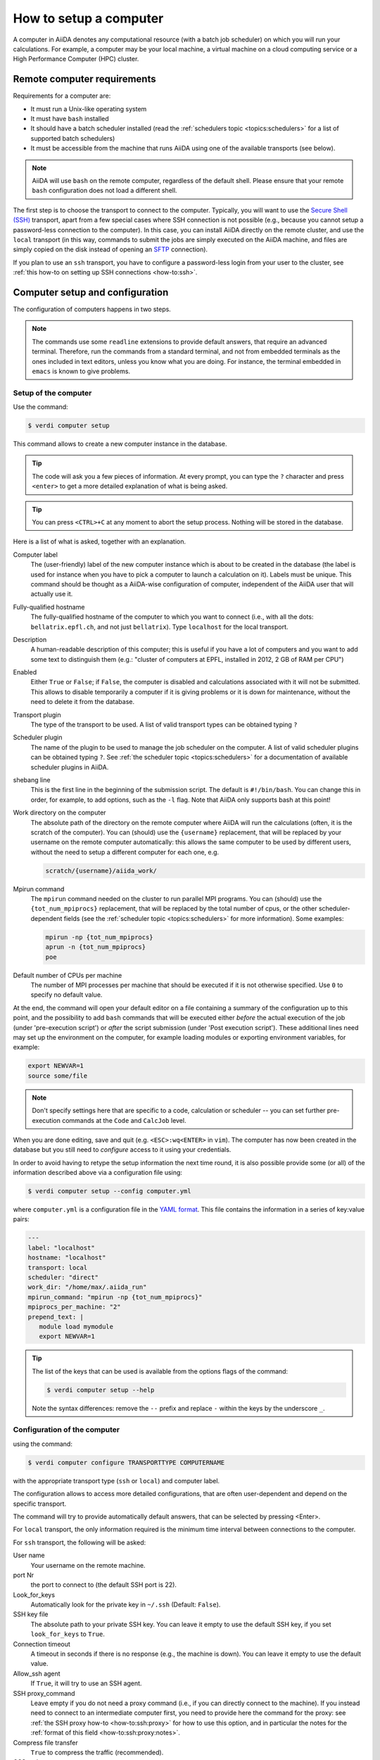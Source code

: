 .. _how-to:setup_computer:

***********************
How to setup a computer
***********************

A computer in AiiDA denotes any computational resource (with a batch job scheduler) on which you will run your calculations.
For example, a computer may be your local machine, a virtual machine on a cloud computing service or a High Performance Computer (HPC) cluster.

Remote computer requirements
============================

Requirements for a computer are:

* It must run a Unix-like operating system
* It must have ``bash`` installed
* It should have a batch scheduler installed (read the :ref:`schedulers topic <topics:schedulers>` for a list of supported batch schedulers)
* It must be accessible from the machine that runs AiiDA using one of the available transports (see below).

.. note::

    AiiDA will use ``bash`` on the remote computer, regardless of the default shell.
    Please ensure that your remote ``bash`` configuration does not load a different shell.

The first step is to choose the transport to connect to the computer.
Typically, you will want to use the `Secure Shell (SSH) <https://en.wikipedia.org/wiki/Secure_Shell>`__ transport, apart from a few special cases where SSH connection is not possible (e.g., because you cannot setup a password-less connection to the computer).
In this case, you can install AiiDA directly on the remote cluster, and use the ``local`` transport (in this way, commands to submit the jobs are simply executed on the AiiDA machine, and files are simply copied on the disk instead of opening an `SFTP <https://en.wikipedia.org/wiki/Secure_file_transfer_program>`__ connection).

If you plan to use an ``ssh`` transport, you have to configure a password-less login from your user to the cluster, see :ref:`this how-to on setting up SSH connections <how-to:ssh>`.

.. _how-to:setup_computer:config:

Computer setup and configuration
================================

The configuration of computers happens in two steps.

.. note::

  The commands use some ``readline`` extensions to provide default answers, that require an advanced terminal. Therefore, run the commands from a standard terminal, and not from embedded terminals as the ones included in
  text editors, unless you know what you are doing.
  For instance, the terminal embedded in ``emacs`` is known to give problems.

Setup of the computer
---------------------

Use the command:

.. code-block:: console

   $ verdi computer setup

This command allows to create a new computer instance in the database.

.. tip::

   The code will ask you a few pieces of information.
   At every prompt, you can type the ``?`` character and press ``<enter>`` to get a more detailed explanation of what is being asked.

.. tip::

   You can press ``<CTRL>+C`` at any moment to abort the setup process.
   Nothing will be stored in the database.

Here is a list of what is asked, together with an explanation.

Computer label
   The (user-friendly) label of the new computer instance which is about to be created in the database (the label is used for instance when you have to pick a computer to launch a calculation on it).
   Labels must be unique.
   This command should be thought as a AiiDA-wise configuration of computer, independent of the AiiDA user that will actually use it.

Fully-qualified hostname
   The fully-qualified hostname of the computer to which you want to connect (i.e., with all the dots: ``bellatrix.epfl.ch``, and not just ``bellatrix``). Type ``localhost`` for the local transport.

Description
   A human-readable description of this computer; this is useful if you have a lot of computers and you want to add some text to distinguish them (e.g.: "cluster of computers at EPFL, installed in 2012, 2 GB of RAM per CPU")

Enabled
   Either ``True`` or ``False``; if ``False``, the computer is disabled and calculations associated with it will not be submitted.
   This allows to disable temporarily a computer if it is giving problems or it is down for maintenance, without the need to delete it from the database.

Transport plugin
   The type of the transport to be used. A list of valid transport types can be obtained typing ``?``

Scheduler plugin
   The name of the plugin to be used to manage the job scheduler on the computer.
   A list of valid scheduler plugins can be obtained typing ``?``.
   See :ref:`the scheduler topic <topics:schedulers>` for a documentation of available scheduler plugins in AiiDA.

shebang line
   This is the first line in the beginning of the submission script.
   The default is ``#!/bin/bash``.
   You can change this in order, for example, to add options, such as the ``-l`` flag. Note that AiiDA only supports bash at this point!

Work directory on the computer
   The absolute path of the directory on the remote computer where AiiDA will run the calculations (often, it is the scratch of the computer).
   You can (should) use the ``{username}`` replacement, that will be replaced by your username on the remote computer automatically: this allows the same computer to be used by different users, without the need to setup a different computer for each one, e.g.

   .. code-block:: bash

      scratch/{username}/aiida_work/

Mpirun command
   The ``mpirun`` command needed on the cluster to run parallel MPI programs.
   You can (should) use the ``{tot_num_mpiprocs}`` replacement, that will be replaced by the total number of cpus, or the other scheduler-dependent fields (see the :ref:`scheduler topic <topics:schedulers>` for more information).
   Some examples:

   .. code-block:: bash

      mpirun -np {tot_num_mpiprocs}
      aprun -n {tot_num_mpiprocs}
      poe

Default number of CPUs per machine
   The number of MPI processes per machine that should be executed if it is not otherwise specified. Use ``0`` to specify no default value.

At the end, the command will open your default editor on a file containing a summary of the configuration up to this point, and the possibility to add ``bash`` commands that will be executed either *before* the actual execution of the job (under 'pre-execution script') or *after* the script submission (under 'Post execution script').
These additional lines need may set up the environment on the computer, for example loading modules or exporting environment variables, for example:

.. code-block:: bash

   export NEWVAR=1
   source some/file

.. note::

   Don't specify settings here that are specific to a code, calculation or scheduler -- you can set further pre-execution commands at the ``Code`` and ``CalcJob`` level.

When you are done editing, save and quit (e.g. ``<ESC>:wq<ENTER>`` in ``vim``).
The computer has now been created in the database but you still need to *configure* access to it using your credentials.

In order to avoid having to retype the setup information the next time round, it is also possible provide some (or all) of the information described above via a configuration file using:

.. code-block:: console

   $ verdi computer setup --config computer.yml

where ``computer.yml`` is a configuration file in the `YAML format <https://en.wikipedia.org/wiki/YAML#Syntax>`__.
This file contains the information in a series of key:value pairs:

.. code-block:: yaml

   ---
   label: "localhost"
   hostname: "localhost"
   transport: local
   scheduler: "direct"
   work_dir: "/home/max/.aiida_run"
   mpirun_command: "mpirun -np {tot_num_mpiprocs}"
   mpiprocs_per_machine: "2"
   prepend_text: |
      module load mymodule
      export NEWVAR=1

.. tip::

   The list of the keys that can be used is available from the options flags of the command:

   .. code-block:: console

      $ verdi computer setup --help

   Note the syntax differences: remove the ``--`` prefix and replace ``-`` within the keys by the underscore ``_``.

Configuration of the computer
------------------------------

using the command:

.. code-block:: console

   $ verdi computer configure TRANSPORTTYPE COMPUTERNAME

with the appropriate transport type (``ssh`` or ``local``) and computer label.

The configuration allows to access more detailed configurations, that are often user-dependent and depend on the specific transport.

The command will try to provide automatically default answers, that can be selected by pressing <Enter>.

For ``local`` transport, the only information required is the minimum time interval between connections to the computer.

For ``ssh`` transport, the following will be asked:

User name
   Your username on the remote machine.

port Nr
   the port to connect to (the default SSH port is 22).

Look_for_keys
   Automatically look for the private key in ``~/.ssh`` (Default: ``False``).

SSH key file
   The absolute path to your private SSH key.
   You can leave it empty to use the default SSH key, if you set ``look_for_keys`` to ``True``.

Connection timeout
   A timeout in seconds if there is no response (e.g., the machine is down).
   You can leave it empty to use the default value.

Allow_ssh agent
   If ``True``, it will try to use an SSH agent.

SSH proxy_command
   Leave empty if you do not need a proxy command (i.e., if you can directly connect to the machine).
   If you instead need to connect to an intermediate computer first, you need to provide here the command for the proxy: see :ref:`the SSH proxy how-to <how-to:ssh:proxy>` for how to use this option, and in particular the  notes for the :ref:`format of this field <how-to:ssh:proxy:notes>`.

Compress file transfer
   ``True`` to compress the traffic (recommended).

GSS auth
   yes when using Kerberos token to connect.

GSS kex
   yes when using Kerberos token to connect, in some cases (depending on your ``.ssh/config`` file).

GSS deleg_creds
   yes when using Kerberos token to connect, in some cases (depending on your ``.ssh/config`` file).

GSS host
   Hostname when using Kerberos token to connect (defaults to the remote computer hostname

Load system host keys
   ``True`` to load the known hosts keys from the default SSH location (recommended).

key policy
   What is the policy in case the host is not known.
   It is a string among the following:

   * ``RejectPolicy`` (default, recommended): reject the connection if the host is not known.
   * ``WarningPolicy`` (*not* recommended): issue a warning if the host is not known.
   * ``AutoAddPolicy`` (*not* recommended): automatically add the host key at the first connection to the host.

Connection cooldown time (s)
   The minimum time interval between consecutive connection openings to the remote machine.

After setup and configuration have been completed, your computer is ready to go!

.. important::

   To check if you set up the computer correctly, execute:

   .. code-block:: console

      $ verdi computer test COMPUTERNAME

   that will run a few tests (file copy, file retrieval, check of the jobs in the scheduler queue) to verify that everything works as expected.

Keberos tokens
--------------

If the cluster you are using requires authentication through a Kerberos token (that you need to obtain before using ssh), you typically need to install ``libffi`` (``sudo apt-get install libffi-dev`` under Ubuntu), and make sure you install the ``ssh_kerberos`` optional dependencies during the installation process of AiiDA (see :ref:`intro:install:aiida-core`.
Then, if your ``.ssh/config`` file is configured properly (in particular includes all the necessary ``GSSAPI`` options), ``verdi computer configure`` will contain already the correct suggestions for all the gss options needed to support Kerberos.

Other commands for computers
============================

If you are not sure if your computer is already set up, use this command to get a list of existing computers:

.. code-block:: console

   $ verdi computer list

To get detailed information on the specific computer named ``COMPUTERNAME``:

.. code-block:: console

   $ verdi computer show COMPUTERNAME

To rename a computer or remove it from the database:

.. code-block:: console

   $ verdi computer rename OLDCOMPUTERNAME NEWCOMPUTERNAME
   $ verdi computer delete COMPUTERNAME

.. note::

   You can delete computers **only if** no entry in the database is linked to them (as for instance ``CalcJob``, or ``RemoteData`` objects).
   Otherwise, you will get an error message.

It is possible to **disable** a computer.
Doing so will prevent AiiDA from connecting to the given computer to check the state of calculations or to submit new calculations.
This is particularly useful if, for instance, the computer is under maintenance but you still want to use AiiDA with other computers, or submit the calculations in the AiiDA database anyway.

The relevant commands are:

.. code-block:: console

   $ verdi computer enable COMPUTERNAME
   $ verdi computer disable COMPUTERNAME

.. important::

   The above commands will disable the computer for **all** AiiDA users.


Limiting requests to the remote computer
========================================

Some machine (particularly at supercomputing centres) may not tolerate opening connections and executing scheduler commands with a high frequency.
To limit this AiiDA currently has two settings:

* The transport safe open interval, and,
* the minimum job poll interval

Neither of these can ever be violated.
AiiDA will not try to update the jobs list on a remote machine until the job poll interval has elapsed since the last update (the first update will be immediate) at which point it will request a transport.
Because of this the maximum possible time before a job update could be the sum of the two intervals, however this is unlikely to happen in practice.

The transport open interval is currently hardcoded by the transport plugin; typically for SSH it's longer than for local transport.

The job poll interval can be set programmatically on the corresponding ``Computer`` object in verdi shell:

.. code-block:: python

   load_computer('localhost').set_minimum_job_poll_interval(30.0)


This would set the transport interval on a computer called 'localhost' to 30 seconds.

.. note::

    All of these intervals apply *per worker*, meaning that a daemon with multiple workers will not necessarily, overall, respect these limits.
    For the time being there is no way around this and if these limits must be respected then do not run with more than one worker.
